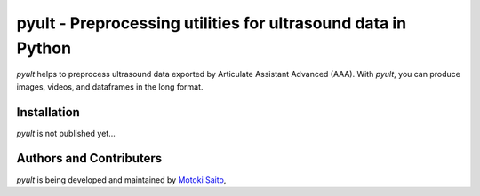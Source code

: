 ===============================================
pyult - Preprocessing utilities for ultrasound data in Python
===============================================

*pyult* helps to preprocess ultrasound data exported by Articulate Assistant Advanced (AAA). With *pyult*, you can produce images, videos, and dataframes in the long format.


Installation
============

*pyult* is not published yet...


Authors and Contributers
========================

*pyult* is being developed and maintained by
`Motoki Saito <https://github.com/msaito8623>`_,
